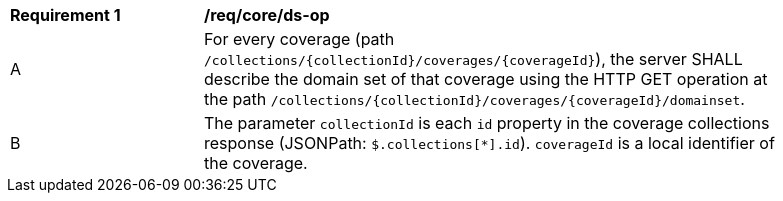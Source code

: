 [[req_core_ds-op]]
[width="90%",cols="2,6a"]
|===
^|*Requirement {counter:req-id}* |*/req/core/ds-op*
^|A |For every coverage (path `/collections/{collectionId}/coverages/{coverageId}`), the server SHALL describe the domain set of that coverage using the HTTP GET operation at the path `/collections/{collectionId}/coverages/{coverageId}/domainset`.
^|B |The parameter `collectionId` is each `id` property in the coverage collections response (JSONPath: `$.collections[*].id`). `coverageId` is a local identifier of the coverage.
|===
